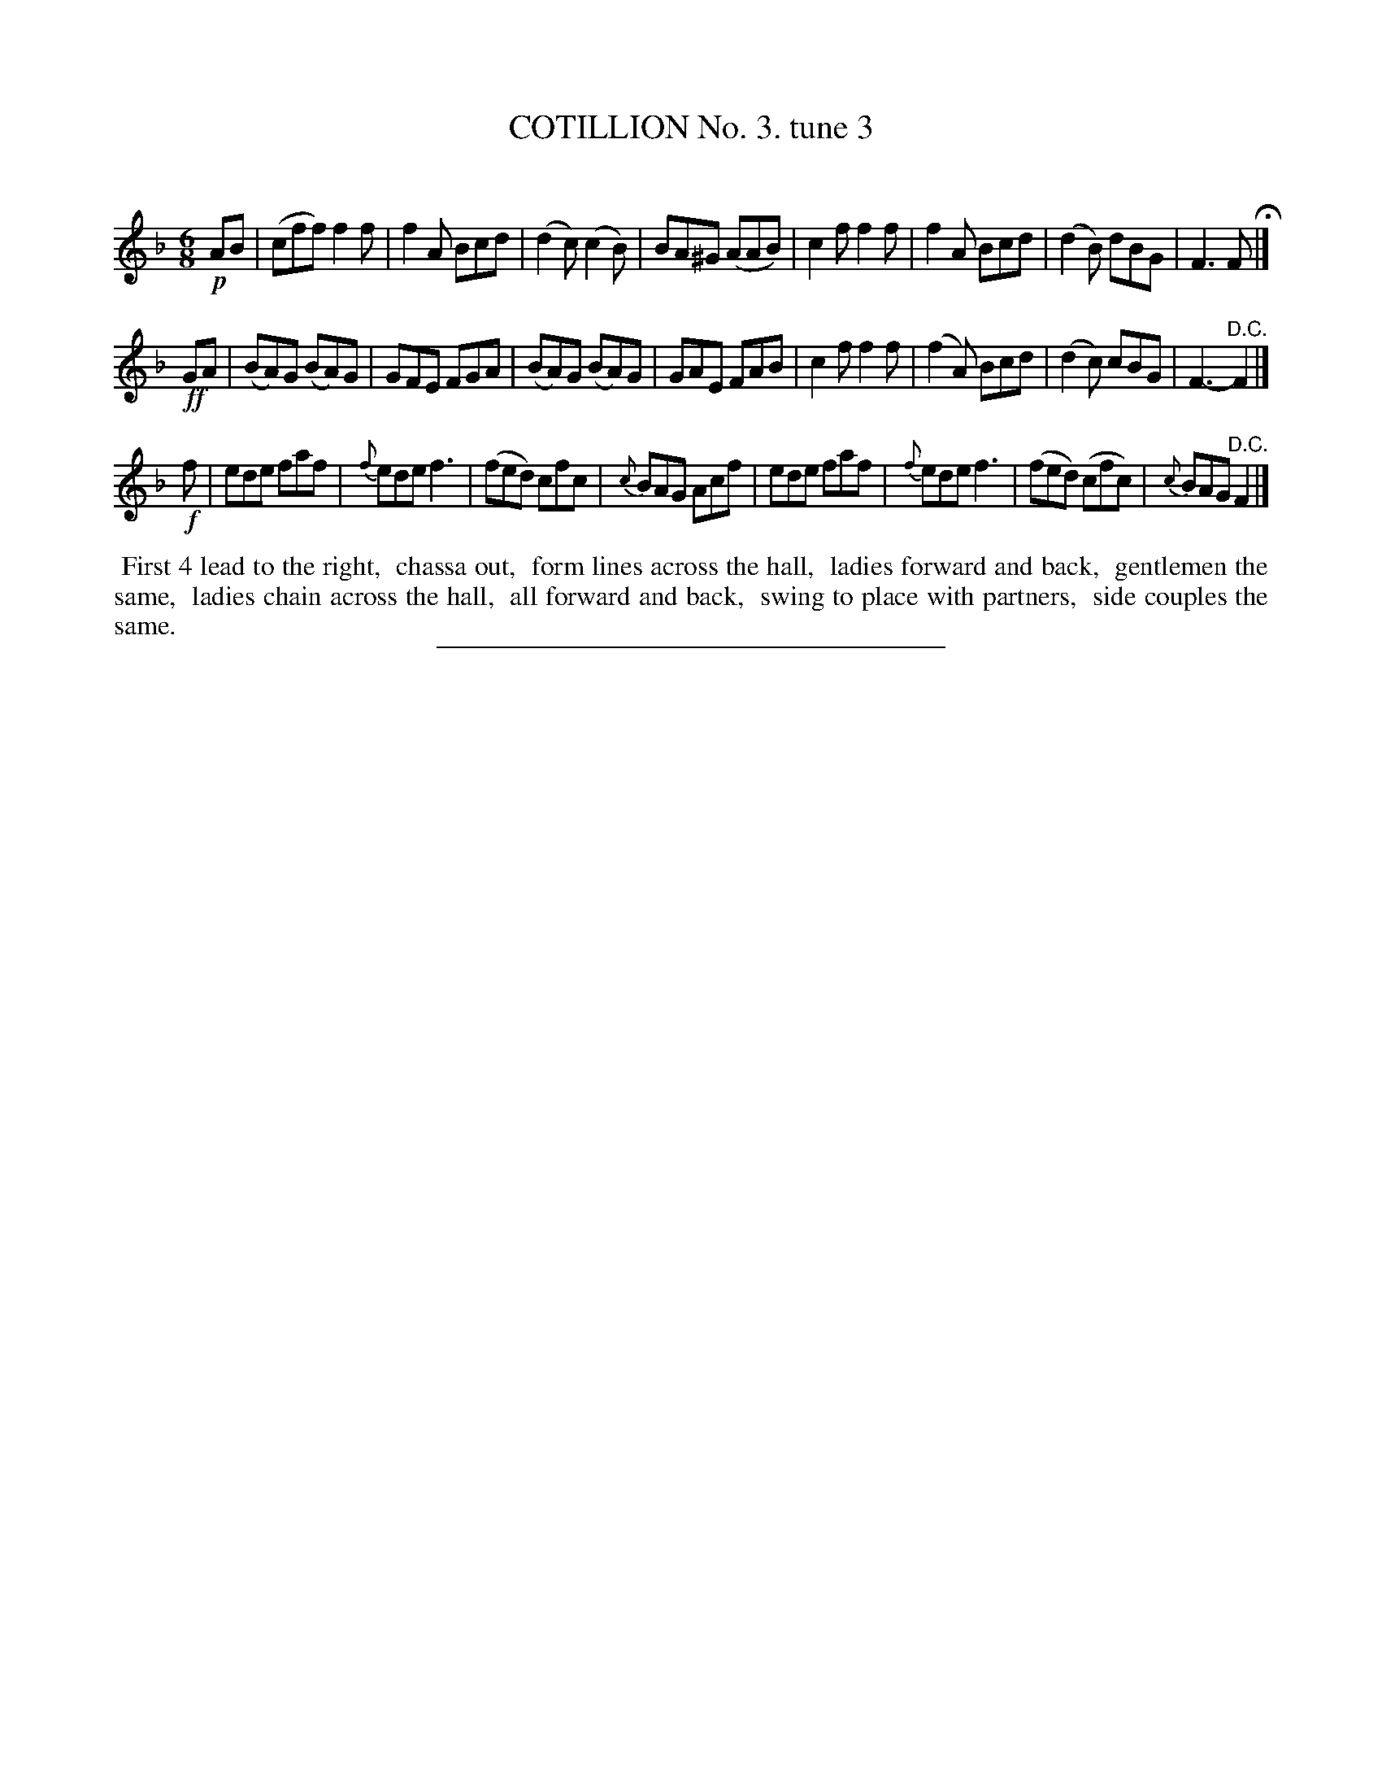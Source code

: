 X: 10723
T: COTILLION No. 3. tune 3
C:
%R: jig
B: Elias Howe "The Musician's Companion" Part 1 1842 p.72 #3 (and p.73 #1)
S: http://imslp.org/wiki/The_Musician's_Companion_(Howe,_Elias)
Z: 2015 John Chambers <jc:trillian.mit.edu>
N: The 3rd strains pickup+last note have lengths inconsistent with the 1st strain; not fixed.
M: 6/8
L: 1/8
K: F
% - - - - - - - - - - - - - - - - - - - - - - - - -
!p!AB |\
(cff) f2f | f2A Bcd | (d2c) (c2B) | BA^G (AAB) |\
c2f f2f | f2A Bcd | (d2B) dBG | F3 F H|]
!ff!GA |\
(BA)G (BA)G | GFE FGA | (BA)G (BA)G | GAE FAB |\
c2f f2f | (f2A) Bcd | (d2c) cBG | F3- "^D.C."F2 |]
!f! f |\
ede faf | {f}ede f3 | (fed) cfc | {c}BAG Acf |\
ede faf | {f}ede f3 | (fed) (cfc) | {c}BAG "D.C."F2 |]
% - - - - - - - - - - Dance description - - - - - - - - - -
%%begintext align
%% First 4 lead to the right,
%% chassa out,
%% form lines across the hall,
%% ladies forward and back,
%% gentlemen the same,
%% ladies chain across the hall,
%% all forward and back,
%% swing to place with partners,
%% side couples the same.
%%endtext
% - - - - - - - - - - - - - - - - - - - - - - - - -
%%sep 1 1 300
